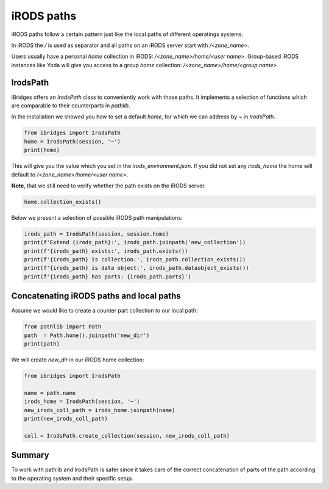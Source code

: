 iRODS paths
===========

iRODS paths follow a certain pattern just like the local paths of different operatings systems.

In iRODS the `/` is used as separator and all paths on an iRODS server start with `/<zone_name>`.

Users usually have a personal `home` collection in iRODS: `/<zone_name>/home/<user name>`.
Group-based iRODS instances like Yoda will give you access to a group `home` collection: `/<zone_name>/home/<group name>`

IrodsPath
---------

iBridges offers an `IrodsPath` class to conveniently work with those paths. It implements a selection of functions which are comparable to their counterparts in `pathlib`.

In the installation we showed you how to set a default `home`, for which we can address by `~` in `IrodsPath`.

.. code-block:: python

    from ibridges import IrodsPath
    home = IrodsPath(session, '~')
    print(home)

This will give you the value which you set in the `irods_environment.json`. If you did not set any `irods_home` the home will default to `/<zone_name>/home/<user name>`.

**Note**, that we still need to verify whether the path exists on the iRODS server. 

.. code-block:: python
   
    home.collection_exists()

Below we present a selection of possible iRODS path manipulations:

.. code-block:: python

    irods_path = IrodsPath(session, session.home)
    print(f'Extend {irods_path}:', irods_path.joinpath('new_collection'))
    print(f'{irods_path} exists:', irods_path.exists())
    print(f'{irods_path} is collection:', irods_path.collection_exists())
    print(f'{irods_path} is data object:', irods_path.dataobject_exists())
    print(f'{irods_path} has parts: {irods_path.parts}') 

Concatenating iRODS paths and local paths
-----------------------------------------

Assume we would like to create a counter part collection to our local path:

.. code-block:: python
    
    from pathlib import Path
    path  = Path.home().joinpath('new_dir')
    print(path)

We will create `new_dir` in our iRODS home collection:

.. code-block:: python
    
    from ibridges import IrodsPath

    name = path.name
    irods_home = IrodsPath(session, '~')
    new_irods_coll_path = irods_home.joinpath(name)
    print(new_irods_coll_path)

    coll = IrodsPath.create_collection(session, new_irods_coll_path)

Summary
-------

To work with pathlib and IrodsPath is safer since it takes care of the correct concatenation of parts of the path according to the operating system and their specific setup.

